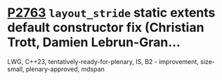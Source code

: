 * [[https://wg21.link/p2763][P2763]] =layout_stride= static extents default constructor fix (Christian Trott, Damien Lebrun-Gran...
:PROPERTIES:
:CUSTOM_ID: p2763-layout_stride-static-extents-default-constructor-fix-christian-trott-damien-lebrun-gran
:END:
LWG, C++23, tentatively-ready-for-plenary, IS, B2 - improvement, size-small, plenary-approved, mdspan

